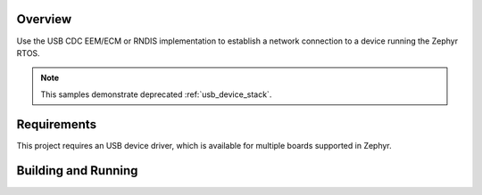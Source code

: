 .. zephyr:code-sample:: legacy-netusb
   :name: Legacy USB device netusb sample
   :relevant-api: net_config _usb_device_core_api

   Use USB CDC EEM/ECM or RNDIS implementation

Overview
********

Use the USB CDC EEM/ECM or RNDIS implementation to establish a network
connection to a device running the Zephyr RTOS.

.. note::
   This samples demonstrate deprecated :ref:`usb_device_stack`.

Requirements
************

This project requires an USB device driver, which is available for multiple
boards supported in Zephyr.

Building and Running
********************

.. zephyr-app-commands::
   :zephyr-app: samples/subsys/usb/legacy/netusb
   :board: reel_board
   :goals: flash
   :compact:
